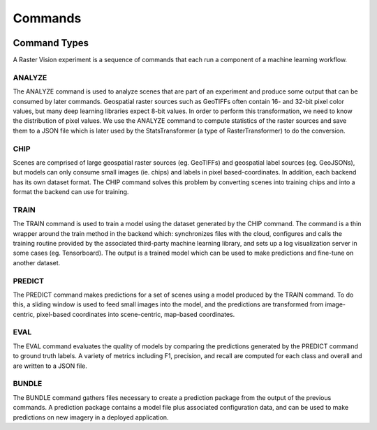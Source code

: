 .. _commands:

Commands
========

.. image:: _static/commands-chain-workflow.png
    :align: center

Command Types
-------------

A Raster Vision experiment is a sequence of commands that each run a component of a machine learning workflow.

ANALYZE
^^^^^^^

The ANALYZE command is used to analyze scenes that are part of an experiment and produce some output that can be consumed by later commands. Geospatial raster sources such as GeoTIFFs often contain 16- and 32-bit pixel color values, but many deep learning libraries expect 8-bit values. In order to perform this transformation, we need to know the distribution of pixel values. We use the ANALYZE command to compute statistics of the raster sources and save them to a JSON file which is later used by the StatsTransformer (a type of RasterTransformer) to do the conversion.

CHIP
^^^^

Scenes are comprised of large geospatial raster sources (eg. GeoTIFFs) and geospatial label sources (eg. GeoJSONs), but models can only consume small images (ie. chips) and labels in pixel based-coordinates. In addition, each backend has its own dataset format. The CHIP command solves this problem by converting scenes into training chips and into a format the backend can use for training.

TRAIN
^^^^^

The TRAIN command is used to train a model using the dataset generated by the CHIP command. The command is a thin wrapper around the train method in the backend which: synchronizes files with the cloud, configures and calls the training routine provided by the associated third-party machine learning library, and sets up a log visualization server in some cases (eg. Tensorboard). The output is a trained model which can be used to make predictions and fine-tune on another dataset.

PREDICT
^^^^^^^

The PREDICT command makes predictions for a set of scenes using a model produced by the TRAIN command. To do this, a sliding window is used to feed small images into the model, and the predictions are transformed from image-centric, pixel-based coordinates into scene-centric, map-based coordinates.

EVAL
^^^^

The EVAL command evaluates the quality of models by comparing the predictions generated by the PREDICT command to ground truth labels. A variety of metrics including F1, precision, and recall are computed for each class and overall and are written to a JSON file.

BUNDLE
^^^^^^

The BUNDLE command gathers files necessary to create a prediction package from the output of the previous commands. A prediction package contains a model file plus associated configuration data, and can be used to make predictions on new imagery in a deployed application.
